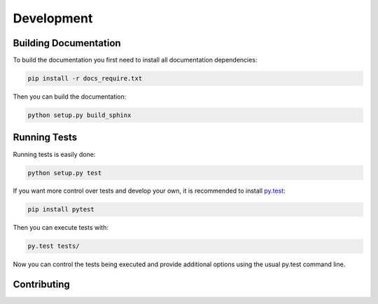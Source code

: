 Development
===========

Building Documentation
----------------------

To build the documentation you first need to install all documentation
dependencies:

.. code-block:: text

    pip install -r docs_require.txt

Then you can build the documentation:

.. code-block:: text

    python setup.py build_sphinx


Running Tests
-------------

Running tests is easily done:

.. code-block:: text

    python setup.py test

If you want more control over tests and develop your own, it is recommended to
install `py.test`_:

.. _py.test: http://pytest.org/latest/

.. code-block:: text

    pip install pytest

Then you can execute tests with:

.. code-block:: text

    py.test tests/

Now you can control the tests being executed and provide additional options
using the usual py.test command line.

Contributing
------------
